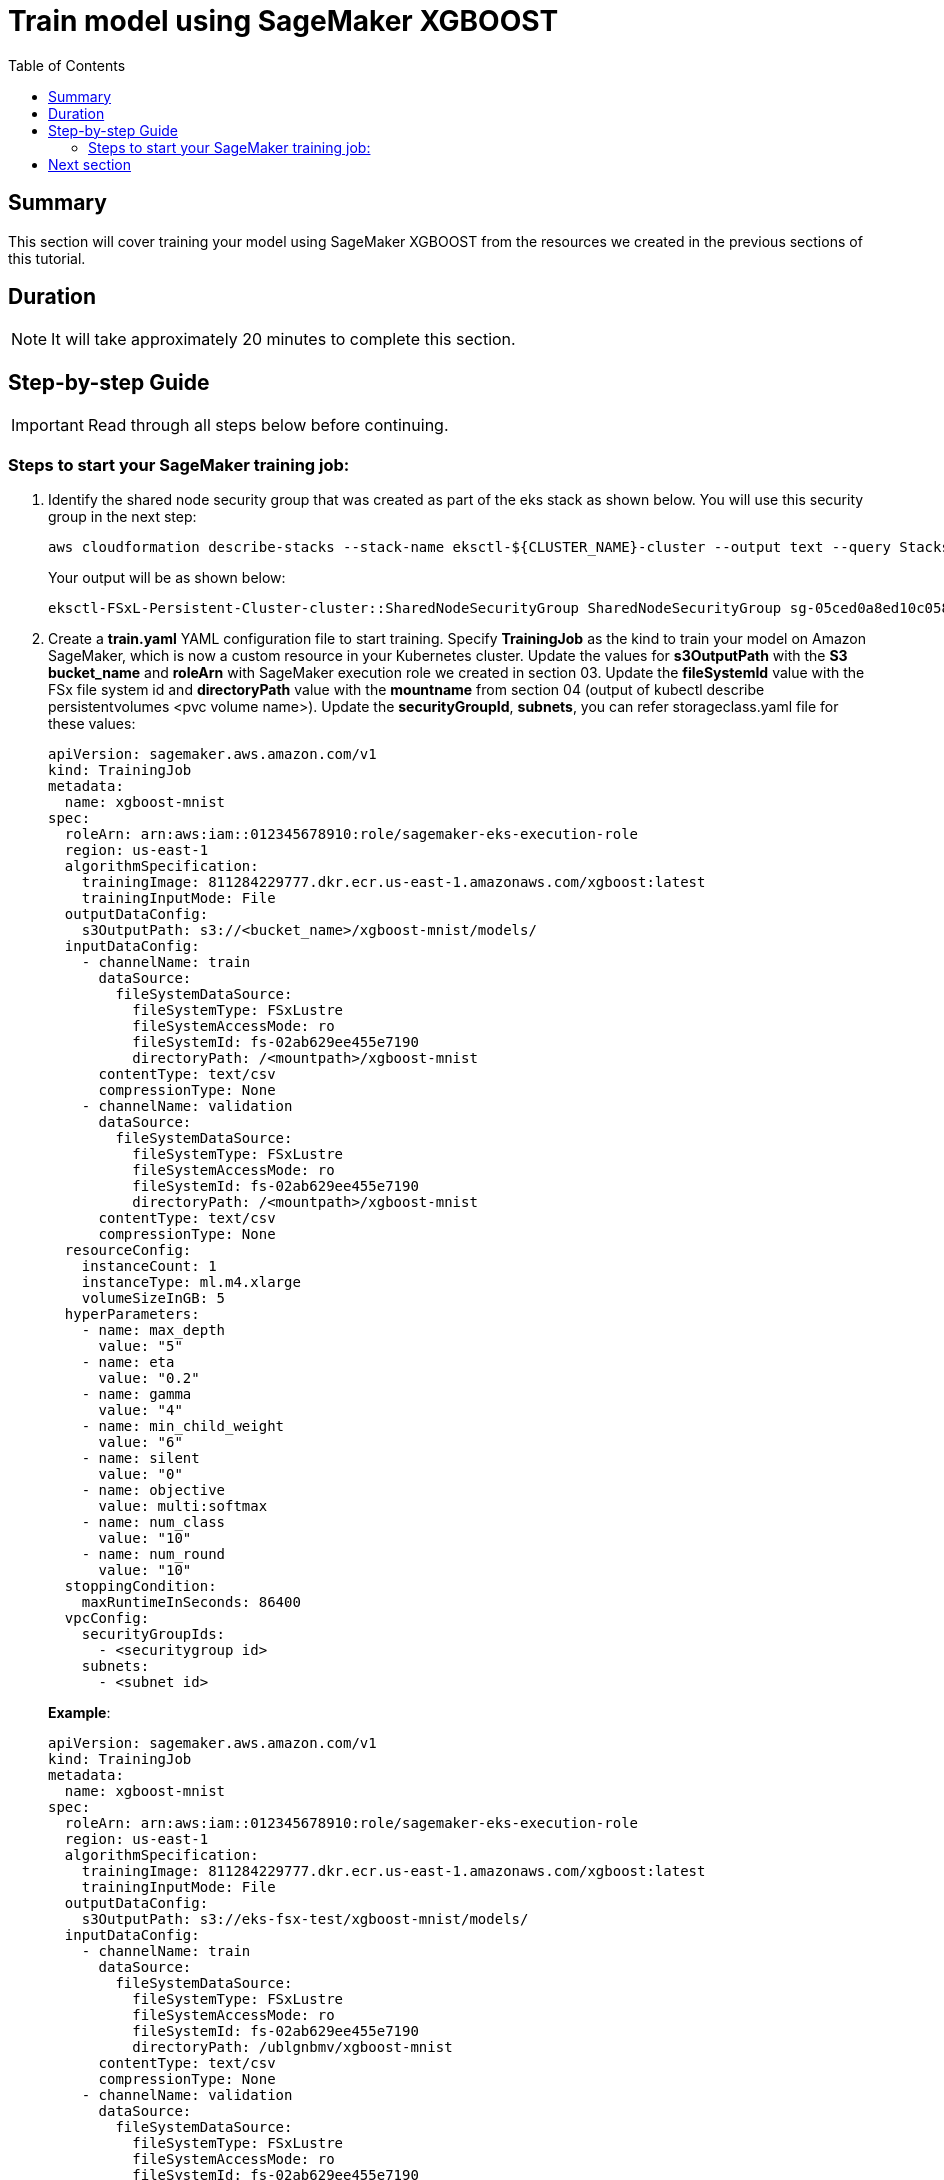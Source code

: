 = Train model using SageMaker XGBOOST
:toc:
:icons:
:linkattrs:
:imagesdir: ../resources/images


== Summary

This section will cover training your model using SageMaker XGBOOST from the resources we created in the previous sections of this tutorial.


== Duration

NOTE: It will take approximately 20 minutes to complete this section.


== Step-by-step Guide

IMPORTANT: Read through all steps below before continuing.


=== Steps to start your SageMaker training job:

1. Identify the shared node security group that was created as part of the eks stack as shown below. You will use this security group in the next step:
+
[source,json,subs="verbatim,quotes"]
----
aws cloudformation describe-stacks --stack-name eksctl-${CLUSTER_NAME}-cluster --output text --query Stacks[0].Outputs[5]
----
+
Your output will be as shown below:
+
[source,bash,subs="verbatim,quotes"]
----
eksctl-FSxL-Persistent-Cluster-cluster::SharedNodeSecurityGroup SharedNodeSecurityGroup sg-05ced0a8ed10c058b
----
+

2.  Create a *train.yaml* YAML configuration file to start training. Specify *TrainingJob* as the kind to train your model on Amazon SageMaker, which is now a custom resource in your Kubernetes cluster.  Update the values for *s3OutputPath* with the *S3 bucket_name* and  *roleArn* with SageMaker execution role we created in section 03. Update the *fileSystemId* value with the FSx file system id and *directoryPath* value with the *mountname* from section 04 (output of kubectl describe persistentvolumes <pvc volume name>). Update the *securityGroupId*, *subnets*, you can refer storageclass.yaml file for these values:

+
----
apiVersion: sagemaker.aws.amazon.com/v1
kind: TrainingJob
metadata:
  name: xgboost-mnist
spec:
  roleArn: arn:aws:iam::012345678910:role/sagemaker-eks-execution-role
  region: us-east-1
  algorithmSpecification:
    trainingImage: 811284229777.dkr.ecr.us-east-1.amazonaws.com/xgboost:latest
    trainingInputMode: File
  outputDataConfig:
    s3OutputPath: s3://<bucket_name>/xgboost-mnist/models/
  inputDataConfig:
    - channelName: train
      dataSource:
        fileSystemDataSource:
          fileSystemType: FSxLustre
          fileSystemAccessMode: ro
          fileSystemId: fs-02ab629ee455e7190
          directoryPath: /<mountpath>/xgboost-mnist
      contentType: text/csv
      compressionType: None
    - channelName: validation
      dataSource:
        fileSystemDataSource:
          fileSystemType: FSxLustre
          fileSystemAccessMode: ro
          fileSystemId: fs-02ab629ee455e7190
          directoryPath: /<mountpath>/xgboost-mnist
      contentType: text/csv
      compressionType: None
  resourceConfig:
    instanceCount: 1
    instanceType: ml.m4.xlarge
    volumeSizeInGB: 5
  hyperParameters:
    - name: max_depth
      value: "5"
    - name: eta
      value: "0.2"
    - name: gamma
      value: "4"
    - name: min_child_weight
      value: "6"
    - name: silent
      value: "0"
    - name: objective
      value: multi:softmax
    - name: num_class
      value: "10"
    - name: num_round
      value: "10"
  stoppingCondition:
    maxRuntimeInSeconds: 86400
  vpcConfig:
    securityGroupIds:
      - <securitygroup id>
    subnets:
      - <subnet id>

----
+
===============================
*Example*:

----
apiVersion: sagemaker.aws.amazon.com/v1
kind: TrainingJob
metadata:
  name: xgboost-mnist
spec:
  roleArn: arn:aws:iam::012345678910:role/sagemaker-eks-execution-role
  region: us-east-1
  algorithmSpecification:
    trainingImage: 811284229777.dkr.ecr.us-east-1.amazonaws.com/xgboost:latest
    trainingInputMode: File
  outputDataConfig:
    s3OutputPath: s3://eks-fsx-test/xgboost-mnist/models/
  inputDataConfig:
    - channelName: train
      dataSource:
        fileSystemDataSource:
          fileSystemType: FSxLustre
          fileSystemAccessMode: ro
          fileSystemId: fs-02ab629ee455e7190
          directoryPath: /ublgnbmv/xgboost-mnist
      contentType: text/csv
      compressionType: None
    - channelName: validation
      dataSource:
        fileSystemDataSource:
          fileSystemType: FSxLustre
          fileSystemAccessMode: ro
          fileSystemId: fs-02ab629ee455e7190
          directoryPath: /ublgnbmv/xgboost-mnist
      contentType: text/csv
      compressionType: None
  resourceConfig:
    instanceCount: 1
    instanceType: ml.m4.xlarge
    volumeSizeInGB: 5
  hyperParameters:
    - name: max_depth
      value: "5"
    - name: eta
      value: "0.2"
    - name: gamma
      value: "4"
    - name: min_child_weight
      value: "6"
    - name: silent
      value: "0"
    - name: objective
      value: multi:softmax
    - name: num_class
      value: "10"
    - name: num_round
      value: "10"
  stoppingCondition:
    maxRuntimeInSeconds: 86400
  vpcConfig:
    securityGroupIds:
      - sg-0ebce8827e27b4046
    subnets:
      - subnet-08f56b8a52f00fcc0

----
===============================

3.  You can now start your training job by entering the command below:
+
[source,bash]
----
kubectl apply -f train.yaml
----
+
You should see output as shown below:
+
[source,bash]
----
trainingjob.sagemaker.aws.amazon.com/xgboost-mnist created
----
+

4.  You can describe your training job by entering the command below to get additional details including status of your job:
+
[source,bash,subs="verbatim,quotes"]
----
kubectl describe trainingjob xgboost-mnist
----
+
You should see output as shown below:
+
[source,bash,subs="verbatim,quotes"]
----
Name:         xgboost-mnist
Namespace:    default
Labels:       <none>
Annotations:  API Version:  sagemaker.aws.amazon.com/v1
Kind:         TrainingJob
Metadata:
  Creation Timestamp:  2020-04-08T04:10:05Z
  Finalizers:
    sagemaker-operator-finalizer
  Generation:        2
  Resource Version:  49213
  Self Link:         /apis/sagemaker.aws.amazon.com/v1/namespaces/default/trainingjobs/xgboost-mnist
  UID:               d39e36a6-794e-11ea-947b-16810ea13fa1
Spec:
  Algorithm Specification:
    Training Image:       811284229777.dkr.ecr.us-east-1.amazonaws.com/xgboost:latest
    Training Input Mode:  File
  Hyper Parameters:
    Name:   max_depth
    Value:  5
    Name:   eta
    Value:  0.2
    Name:   gamma
    Value:  4
    Name:   min_child_weight
    Value:  6
    Name:   silent
    Value:  0
    Name:   objective
    Value:  multi:softmax
    Name:   num_class
    Value:  10
    Name:   num_round
    Value:  10
  Input Data Config:
    Channel Name:      train
    Compression Type:  None
    Content Type:      text/csv
    Data Source:
      File System Data Source:
        Directory Path:           /ublgnbmv/xgboost-mnist
        File System Access Mode:  ro
        File System Id:           fs-02ab629ee455e7190
        File System Type:         FSxLustre
    Channel Name:                 validation
    Compression Type:             None
    Content Type:                 text/csv
    Data Source:
      File System Data Source:
        Directory Path:           /ublgnbmv/xgboost-mnist
        File System Access Mode:  ro
        File System Id:           fs-02ab629ee455e7190
        File System Type:         FSxLustre
  Output Data Config:
    s3OutputPath:  s3://fsx-csi-kurdekar/xgboost-mnist/models/
  Region:          us-east-1
  Resource Config:
    Instance Count:     1
    Instance Type:      ml.m4.xlarge
    Volume Size In GB:  5
  Role Arn:             arn:aws:iam::012345678910:role/sagemaker-eks-execution-role
  Stopping Condition:
    Max Runtime In Seconds:  86400
  Training Job Name:         xgboost-mnist-d39e36a6794e11ea947b16810ea13fa1
  Vpc Config:
    Security Group Ids:
      sg-0ebce8827e27b4046
    Subnets:
      subnet-08f56b8a52f00fcc0
Status:
  Cloud Watch Log URL:           https://us-east-1.console.aws.amazon.com/cloudwatch/home?region=us-east-1#logStream:group=/aws/sagemaker/TrainingJobs;prefix=xgboost-mnist-d39e36a6794e11ea947b16810ea13fa1;streamFilter=typeLogStreamPrefix
  Sage Maker Training Job Name:  xgboost-mnist-d39e36a6794e11ea947b16810ea13fa1
  Secondary Status:              Starting
  Training Job Status:           InProgress
Events:                          <none>
----
+

5. Monitor your training job by entering the commands. You can see the job transitioning to different stages as highlighted below:
+
[source,bash,subs="verbatim,quotes"]
----
kubectl get trainingjob xgboost-mnist
----
+
You will see outputs as shown below and the changing status of the training jobs:
+
[source,bash,subs="verbatim,quotes"]
----
NAME            STATUS       SECONDARY-STATUS   CREATION-TIME          SAGEMAKER-JOB-NAME
xgboost-mnist   InProgress   Starting           2020-04-08T04:10:05Z   xgboost-mnist-d39e36a6794e11ea947b16810ea13fa1

NAME            STATUS       SECONDARY-STATUS   CREATION-TIME          SAGEMAKER-JOB-NAME
xgboost-mnist   InProgress   Downloading        2020-04-08T04:10:05Z   xgboost-mnist-d39e36a6794e11ea947b16810ea13fa1

NAME            STATUS       SECONDARY-STATUS   CREATION-TIME          SAGEMAKER-JOB-NAME
xgboost-mnist   InProgress   Training           2020-04-08T04:10:05Z   xgboost-mnist-d39e36a6794e11ea947b16810ea13fa1

NAME            STATUS      SECONDARY-STATUS   CREATION-TIME          SAGEMAKER-JOB-NAME
xgboost-mnist   Completed   Completed          2020-04-08T04:49:18Z   xgboost-mnist-4df8c4b3795411eabdb41220f1cedf23
----
+




== Next section

Click the button below to go to the next section.

image::06-cleanup-resources.png[link=../06-cleanup-resources/, align="left",width=420]


